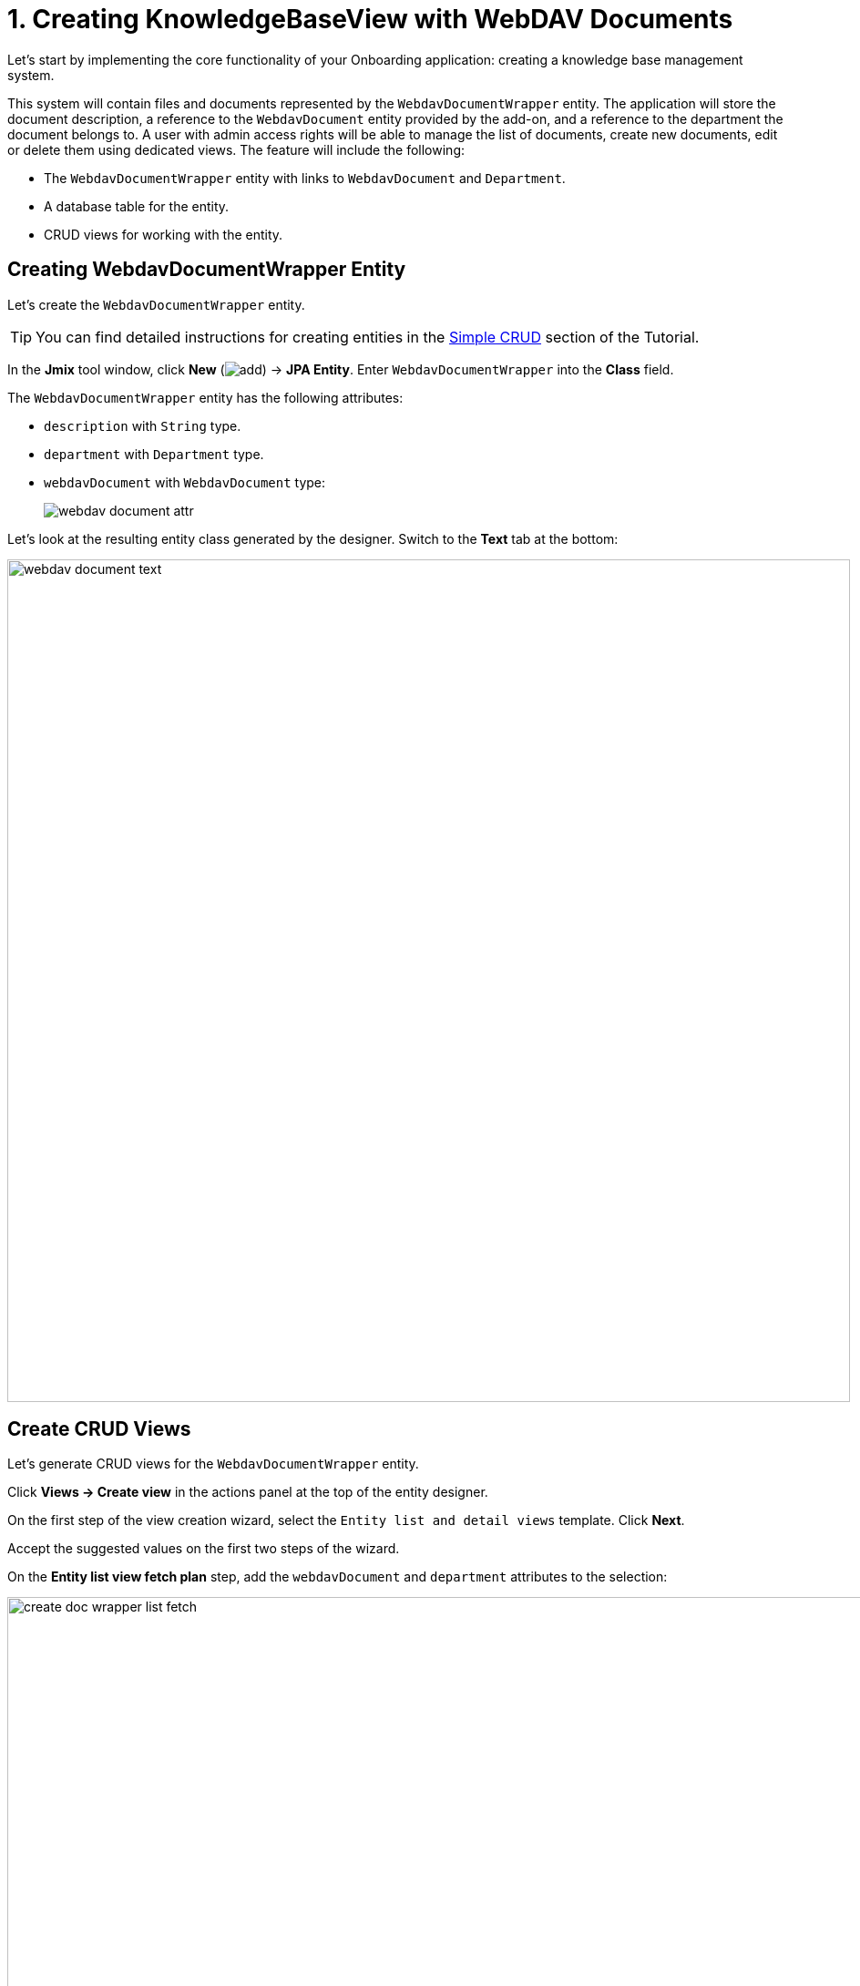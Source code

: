 = 1. Creating KnowledgeBaseView with WebDAV Documents

Let's start by implementing the core functionality of your Onboarding application: creating a knowledge base management system.

This system will contain files and documents represented by the `WebdavDocumentWrapper` entity. The application will store the document description, a reference to the `WebdavDocument` entity provided by the add-on, and a reference to the department the document belongs to. A user with admin access rights will be able to manage the list of documents, create new documents, edit or delete them using dedicated views. The feature will include the following:

* The `WebdavDocumentWrapper` entity with links to `WebdavDocument` and `Department`.
* A database table for the entity.
* CRUD views for working with the entity.

[[create-webdavdocumentwrapper-entity]]
== Creating WebdavDocumentWrapper Entity

Let's create the `WebdavDocumentWrapper` entity.

TIP: You can find detailed instructions for creating entities in the xref:tutorial:simple-crud.adoc[Simple CRUD] section of the Tutorial.

In the *Jmix* tool window, click *New* (image:add.svg[]) -> *JPA Entity*. Enter `WebdavDocumentWrapper` into the *Class* field.

The `WebdavDocumentWrapper` entity has the following attributes:

* `description` with `String` type.
* `department` with `Department` type.
* `webdavDocument` with `WebdavDocument` type:
+
image::webdav-document-attr.png[align="center"]

Let’s look at the resulting entity class generated by the designer. Switch to the *Text* tab at the bottom:

image::webdav-document-text.png[align="center",width="925"]

[[create-webdavdocumentwrapper-crud]]
== Create CRUD Views

Let’s generate CRUD views for the `WebdavDocumentWrapper` entity.

Click *Views → Create view* in the actions panel at the top of the entity designer.

On the first step of the view creation wizard, select the `Entity list and detail views` template. Click *Next*.

Accept the suggested values on the first two steps of the wizard.

On the *Entity list view fetch plan* step, add the `webdavDocument` and `department` attributes to the selection:

image::create-doc-wrapper-list-fetch.png[align="center",width="988"]

Now you can be sure that the referenced `WebdavDocument` and `Department` entities will be loaded together with the root `WebdavDocumentWrapper` entity and displayed in the list view.

CAUTION: If an attribute is not present in the fetch plan, Studio doesn't create a visual component for it in the generated views.

Click *Next*.

On the *Entity detail view fetch plan* step, these attributes will be selected automatically. Click *Next*.

Change the value of the localized message for the list view to `Knowledge base` on the *Localizable messages* step and click *Create*.

image::create-doc-wrapper-list-lmessage.png[align="center",width="988"]

Studio will automatically generate two views: `WebdavDocumentWrapper.list` and `WebdavDocumentWrapper.detail`, and open their corresponding source code.

[[running-application]]
== Running the Application

After creating the entity and CRUD views for it, you can run the application to see the new feature in action.
Click the *Debug* button (image:start-debugger.svg[]) in the main toolbar.

Prior to launching the application, Studio compares the project data model with the database schema. When you’ve created a new entity, Studio automatically generates a Liquibase changelog to reflect the relevant database modifications (such as creating the `WEBDAV_DOCUMENT_WRAPPER` table):

image::db-wd-wrapper.png[align="center",width="1036"]

Click *Save and run*.

Studio will carry out the changelog on your database, followed by building and running the application.

Once the application is up and running, navigate to `++http://localhost:8080++` using your web browser and sign in to the application with the credentials `admin/admin`.

Choose the `Knowledge base` item from the `Application` menu. You will see the `Webdav document wrapper.list` view. Click *Create*. The `Webdav document wrappers.detail` view will open. Besides the text field used for file description, you may notice the `Department` and `Webdav document` entity pickers.

image::wd-wrapper-detail-blank.png[align="center", width="1462"]

You can select a WebDAV document by clicking on the ellipsis button in the picker field. The xref:webdav:webdav-documents.adoc[WebDAV Documents] view, provided by the add-on, will be opened in a dialog window. Select a row from the WebDAV documents data grid, or upload a new document, and scroll down to reveal the *Select* button:

image::wd-wrapper-detail-select-doc.png[align="center", width="1440"]

Select a WebDAV document and click *Select*. The WebDAV document's id will be displayed in the picker field:

image::wb-doc-id-picker.png[align="center", width="1462"]

Click *OK*. The referenced WebDAV document's id will be displayed in the data grid too:

image::wb-doc-id-data-grid.png[align="center", width="1462"]

As you can see, working with WebDAV documents is not very convenient at this stage. Uploading a document to the application requires a lot of steps, and after uploading, we only see the document identifier without any additional information about it. In the next section, we will utilize UI components provided by the add-on and enhance the appearance of the *Knowledge Base* view.

[[summary]]
== Summary

In this section, you have created the basic feature of the application: a knowledge base management system.

You have learned that:

* The WebDAV add-on offers the `WebdavDocument` entity, which represents a document within the WebDAV functionality. This entity facilitates editing and viewing documents using external applications such as Microsoft Word and Excel, managing document versions, and controlling access to specific documents.
* The xref:flow-ui:vc/components/entityPicker.adoc[entityPicker] component is used by default to select a reference in a generated detail view. Clicking the ellipsis button for the *WebDAV document* field will open the standard xref:webdav:webdav-documents.adoc[WebDAV documents view] provided by the add-on.